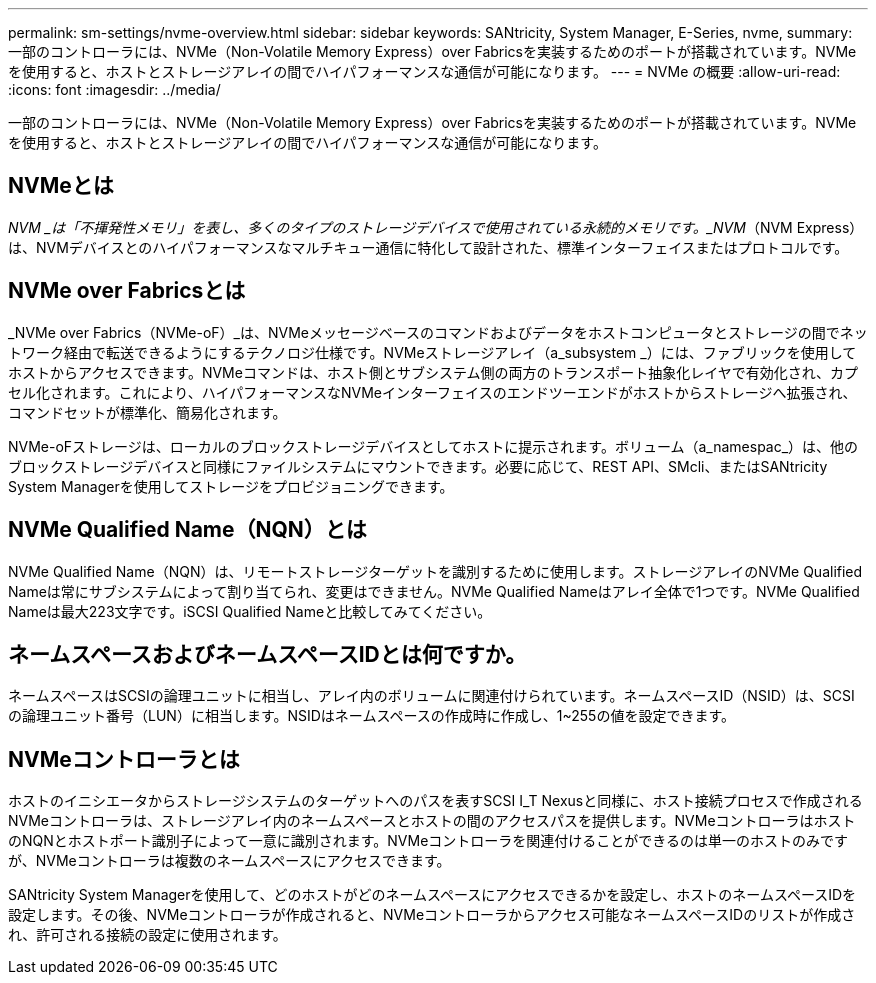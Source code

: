---
permalink: sm-settings/nvme-overview.html 
sidebar: sidebar 
keywords: SANtricity, System Manager, E-Series, nvme, 
summary: 一部のコントローラには、NVMe（Non-Volatile Memory Express）over Fabricsを実装するためのポートが搭載されています。NVMeを使用すると、ホストとストレージアレイの間でハイパフォーマンスな通信が可能になります。 
---
= NVMe の概要
:allow-uri-read: 
:icons: font
:imagesdir: ../media/


[role="lead"]
一部のコントローラには、NVMe（Non-Volatile Memory Express）over Fabricsを実装するためのポートが搭載されています。NVMeを使用すると、ホストとストレージアレイの間でハイパフォーマンスな通信が可能になります。



== NVMeとは

_NVM _は「不揮発性メモリ」を表し、多くのタイプのストレージデバイスで使用されている永続的メモリです。_NVM_（NVM Express）は、NVMデバイスとのハイパフォーマンスなマルチキュー通信に特化して設計された、標準インターフェイスまたはプロトコルです。



== NVMe over Fabricsとは

_NVMe over Fabrics（NVMe-oF）_は、NVMeメッセージベースのコマンドおよびデータをホストコンピュータとストレージの間でネットワーク経由で転送できるようにするテクノロジ仕様です。NVMeストレージアレイ（a_subsystem _）には、ファブリックを使用してホストからアクセスできます。NVMeコマンドは、ホスト側とサブシステム側の両方のトランスポート抽象化レイヤで有効化され、カプセル化されます。これにより、ハイパフォーマンスなNVMeインターフェイスのエンドツーエンドがホストからストレージへ拡張され、コマンドセットが標準化、簡易化されます。

NVMe-oFストレージは、ローカルのブロックストレージデバイスとしてホストに提示されます。ボリューム（a_namespac_）は、他のブロックストレージデバイスと同様にファイルシステムにマウントできます。必要に応じて、REST API、SMcli、またはSANtricity System Managerを使用してストレージをプロビジョニングできます。



== NVMe Qualified Name（NQN）とは

NVMe Qualified Name（NQN）は、リモートストレージターゲットを識別するために使用します。ストレージアレイのNVMe Qualified Nameは常にサブシステムによって割り当てられ、変更はできません。NVMe Qualified Nameはアレイ全体で1つです。NVMe Qualified Nameは最大223文字です。iSCSI Qualified Nameと比較してみてください。



== ネームスペースおよびネームスペースIDとは何ですか。

ネームスペースはSCSIの論理ユニットに相当し、アレイ内のボリュームに関連付けられています。ネームスペースID（NSID）は、SCSIの論理ユニット番号（LUN）に相当します。NSIDはネームスペースの作成時に作成し、1~255の値を設定できます。



== NVMeコントローラとは

ホストのイニシエータからストレージシステムのターゲットへのパスを表すSCSI I_T Nexusと同様に、ホスト接続プロセスで作成されるNVMeコントローラは、ストレージアレイ内のネームスペースとホストの間のアクセスパスを提供します。NVMeコントローラはホストのNQNとホストポート識別子によって一意に識別されます。NVMeコントローラを関連付けることができるのは単一のホストのみですが、NVMeコントローラは複数のネームスペースにアクセスできます。

SANtricity System Managerを使用して、どのホストがどのネームスペースにアクセスできるかを設定し、ホストのネームスペースIDを設定します。その後、NVMeコントローラが作成されると、NVMeコントローラからアクセス可能なネームスペースIDのリストが作成され、許可される接続の設定に使用されます。
